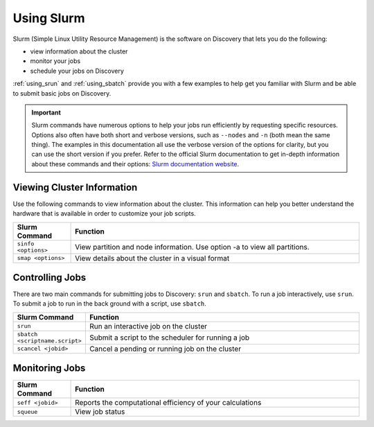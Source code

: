 .. _using_slurm:

***********
Using Slurm
***********

Slurm (Simple Linux Utility Resource Management) is the software on Discovery
that lets you do the following:

* view information about the cluster
* monitor your jobs
* schedule your jobs on Discovery

:ref:`using_srun` and :ref:`using_sbatch` provide you with a few examples to help get you familiar
with Slurm and be able to submit basic jobs on Discovery.

.. important::
   Slurm commands have numerous options to help your jobs run efficiently by requesting specific resources. Options also often have both short and verbose versions, such as
   ``--nodes`` and ``-n`` (both mean the same thing). The examples in this documentation all use the
   verbose version of the options for clarity, but you can use the short version if you prefer.
   Refer to the official Slurm documentation to get in-depth information about these commands and their options: `Slurm documentation website <https://slurm.schedmd.com/archive/slurm-17.11.6/srun.html>`_.

Viewing Cluster Information
===========================

Use the following commands to view information about the cluster. This information can help you better understand the
hardware that is available in order to customize your job scripts.

.. list-table::
   :widths: 20 100
   :header-rows: 1

   * - Slurm Command
     - Function
   * - ``sinfo <options>``
     - View partition and node information. Use option -a to view all partitions.
   * - ``smap <options>``
     - View details about the cluster in a visual format

.. _submitting_jobs:

Controlling Jobs
================

There are two main commands for submitting jobs to Discovery: ``srun`` and ``sbatch``.
To run a job interactively, use ``srun``. To submit a job to run in the back ground with a script, use ``sbatch``.

.. list-table::
   :widths: 20 100
   :header-rows: 1

   * - Slurm Command
     - Function
   * - ``srun``
     - Run an interactive job on the cluster
   * - ``sbatch <scriptname.script>``
     - Submit a script to the scheduler for running a job
   * - ``scancel <jobid>``
     - Cancel a pending or running job on the cluster

Monitoring Jobs
===============

.. list-table::
   :widths: 20 100
   :header-rows: 1

   * - Slurm Command
     - Function
   * - ``seff <jobid>``
     - Reports the computational efficiency of your calculations
   * - ``squeue``
     - View job status
